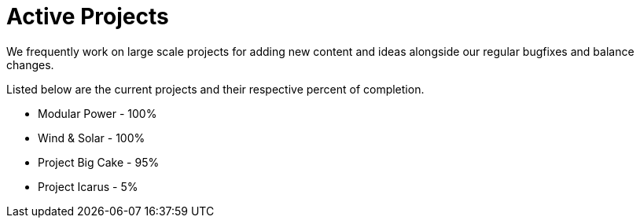 = Active Projects

We frequently work on large scale projects for adding new content and ideas alongside our regular bugfixes and balance changes.

Listed below are the current projects and their respective percent of completion.

* Modular Power - 100%
* Wind & Solar - 100%
* Project Big Cake - 95%
* Project Icarus - 5%
